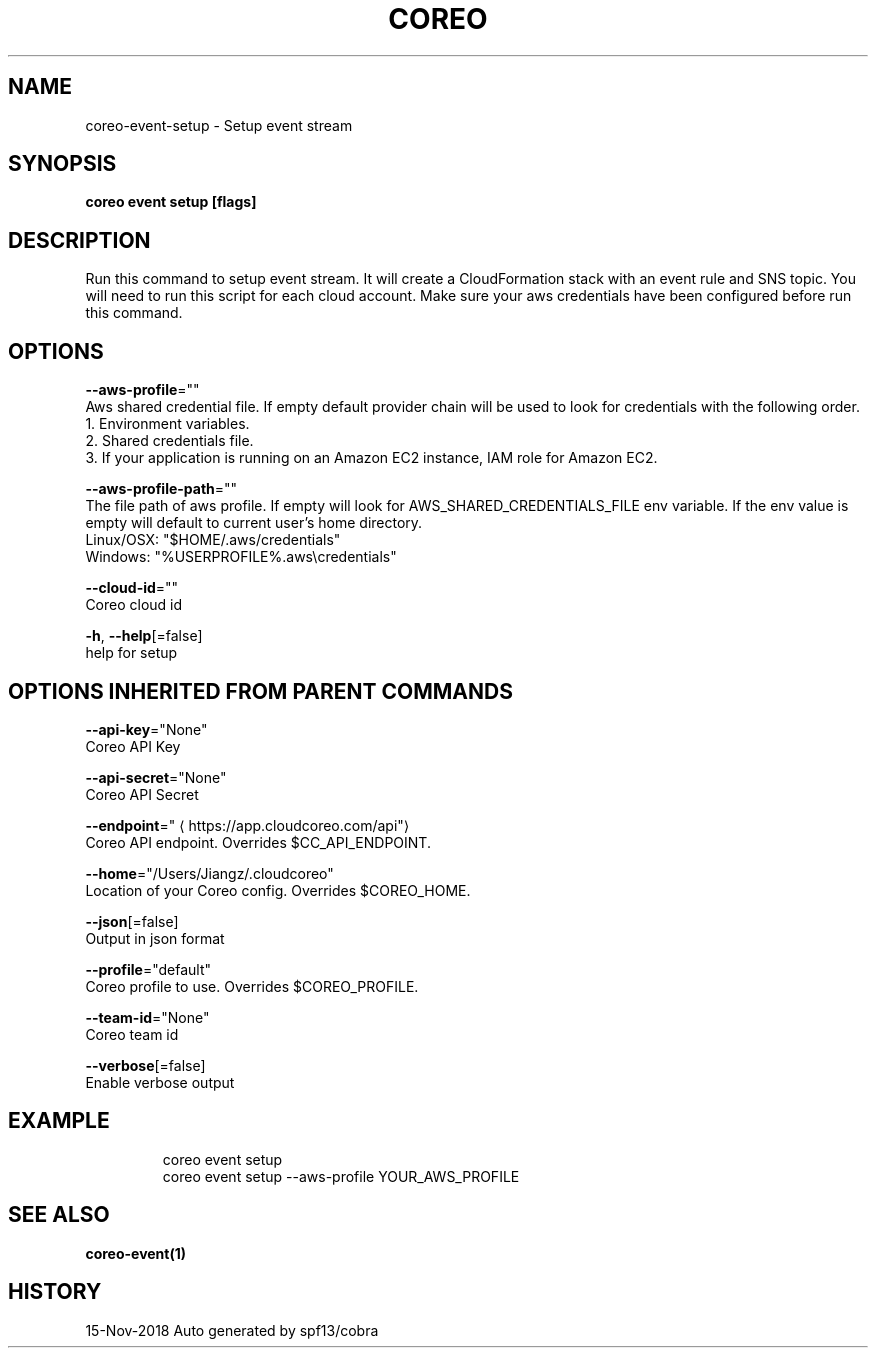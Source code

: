 .TH "COREO" "1" "Nov 2018" "Auto generated by spf13/cobra" "" 
.nh
.ad l


.SH NAME
.PP
coreo\-event\-setup \- Setup event stream


.SH SYNOPSIS
.PP
\fBcoreo event setup [flags]\fP


.SH DESCRIPTION
.PP
Run this command to setup event stream. It will create a CloudFormation stack with an event rule and SNS topic. You will need to run this script for each cloud account. Make sure your aws credentials have been configured before run this command.


.SH OPTIONS
.PP
\fB\-\-aws\-profile\fP=""
    Aws shared credential file. If empty default provider chain will be used to look for credentials with the following order.
  1. Environment variables.
  2. Shared credentials file.
  3. If your application is running on an Amazon EC2 instance, IAM role for Amazon EC2.

.PP
\fB\-\-aws\-profile\-path\fP=""
    The file path of aws profile. If empty will look for AWS\_SHARED\_CREDENTIALS\_FILE env variable. If the env value is empty will default to current user's home directory.
  Linux/OSX: "$HOME/.aws/credentials"
  Windows:   "%USERPROFILE%\&.aws\\credentials"

.PP
\fB\-\-cloud\-id\fP=""
    Coreo cloud id

.PP
\fB\-h\fP, \fB\-\-help\fP[=false]
    help for setup


.SH OPTIONS INHERITED FROM PARENT COMMANDS
.PP
\fB\-\-api\-key\fP="None"
    Coreo API Key

.PP
\fB\-\-api\-secret\fP="None"
    Coreo API Secret

.PP
\fB\-\-endpoint\fP="
\[la]https://app.cloudcoreo.com/api"\[ra]
    Coreo API endpoint. Overrides $CC\_API\_ENDPOINT.

.PP
\fB\-\-home\fP="/Users/Jiangz/.cloudcoreo"
    Location of your Coreo config. Overrides $COREO\_HOME.

.PP
\fB\-\-json\fP[=false]
    Output in json format

.PP
\fB\-\-profile\fP="default"
    Coreo profile to use. Overrides $COREO\_PROFILE.

.PP
\fB\-\-team\-id\fP="None"
    Coreo team id

.PP
\fB\-\-verbose\fP[=false]
    Enable verbose output


.SH EXAMPLE
.PP
.RS

.nf
  coreo event setup
  coreo event setup \-\-aws\-profile YOUR\_AWS\_PROFILE

.fi
.RE


.SH SEE ALSO
.PP
\fBcoreo\-event(1)\fP


.SH HISTORY
.PP
15\-Nov\-2018 Auto generated by spf13/cobra
